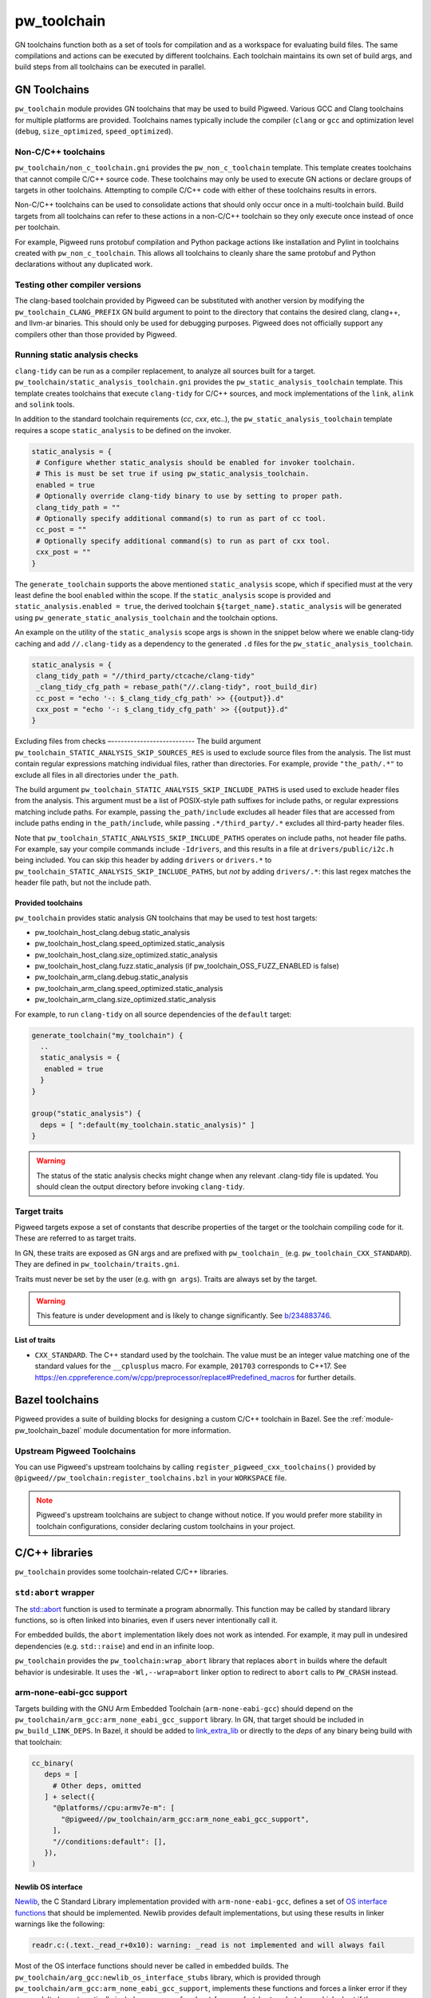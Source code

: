 .. _module-pw_toolchain:

============
pw_toolchain
============
GN toolchains function both as a set of tools for compilation and as a workspace
for evaluating build files. The same compilations and actions can be executed by
different toolchains. Each toolchain maintains its own set of build args, and
build steps from all toolchains can be executed in parallel.

-------------
GN Toolchains
-------------
``pw_toolchain`` module provides GN toolchains that may be used to build
Pigweed. Various GCC and Clang toolchains for multiple platforms are provided.
Toolchains names typically include the compiler (``clang`` or ``gcc`` and
optimization level (``debug``, ``size_optimized``, ``speed_optimized``).

Non-C/C++ toolchains
====================
``pw_toolchain/non_c_toolchain.gni`` provides the ``pw_non_c_toolchain``
template. This template creates toolchains that cannot compile C/C++ source
code. These toolchains may only be used to execute GN actions or declare groups
of targets in other toolchains. Attempting to compile C/C++ code with either of
these toolchains results in errors.

Non-C/C++ toolchains can be used to consolidate actions that should only occur
once in a multi-toolchain build. Build targets from all toolchains can refer to
these actions in a non-C/C++ toolchain so they only execute once instead of once
per toolchain.

For example, Pigweed runs protobuf compilation and Python package actions like
installation and Pylint in toolchains created with ``pw_non_c_toolchain``. This
allows all toolchains to cleanly share the same protobuf and Python declarations
without any duplicated work.

Testing other compiler versions
===============================
The clang-based toolchain provided by Pigweed can be substituted with another
version by modifying the ``pw_toolchain_CLANG_PREFIX`` GN build argument to
point to the directory that contains the desired clang, clang++, and llvm-ar
binaries. This should only be used for debugging purposes. Pigweed does not
officially support any compilers other than those provided by Pigweed.

Running static analysis checks
==============================
``clang-tidy`` can be run as a compiler replacement, to analyze all sources
built for a target. ``pw_toolchain/static_analysis_toolchain.gni`` provides
the ``pw_static_analysis_toolchain`` template. This template creates toolchains
that execute ``clang-tidy`` for C/C++ sources, and mock implementations of
the ``link``, ``alink`` and ``solink`` tools.

In addition to the standard toolchain requirements (`cc`, `cxx`, etc..), the
``pw_static_analysis_toolchain`` template requires a scope ``static_analysis``
to be defined on the invoker.

.. code-block::

   static_analysis = {
    # Configure whether static_analysis should be enabled for invoker toolchain.
    # This is must be set true if using pw_static_analysis_toolchain.
    enabled = true
    # Optionally override clang-tidy binary to use by setting to proper path.
    clang_tidy_path = ""
    # Optionally specify additional command(s) to run as part of cc tool.
    cc_post = ""
    # Optionally specify additional command(s) to run as part of cxx tool.
    cxx_post = ""
   }

The ``generate_toolchain`` supports the above mentioned ``static_analysis``
scope, which if specified must at the very least define the bool ``enabled``
within the scope. If the ``static_analysis`` scope is provided and
``static_analysis.enabled = true``, the derived toolchain
``${target_name}.static_analysis`` will be generated using
``pw_generate_static_analysis_toolchain`` and the toolchain options.

An example on the utility of the ``static_analysis`` scope args is shown in the
snippet below where we enable clang-tidy caching and add ``//.clang-tidy`` as a
dependency to the generated ``.d`` files for the
``pw_static_analysis_toolchain``.

.. code-block::

   static_analysis = {
    clang_tidy_path = "//third_party/ctcache/clang-tidy"
    _clang_tidy_cfg_path = rebase_path("//.clang-tidy", root_build_dir)
    cc_post = "echo '-: $_clang_tidy_cfg_path' >> {{output}}.d"
    cxx_post = "echo '-: $_clang_tidy_cfg_path' >> {{output}}.d"
   }

Excluding files from checks
–--------------------------
The build argument ``pw_toolchain_STATIC_ANALYSIS_SKIP_SOURCES_RES`` is used
to exclude source files from the analysis. The list must contain regular
expressions matching individual files, rather than directories. For example,
provide ``"the_path/.*"`` to exclude all files in all directories under
``the_path``.

The build argument ``pw_toolchain_STATIC_ANALYSIS_SKIP_INCLUDE_PATHS`` is used
used to exclude header files from the analysis. This argument must be a list of
POSIX-style path suffixes for include paths, or regular expressions matching
include paths. For example, passing ``the_path/include`` excludes all header
files that are accessed from include paths ending in ``the_path/include``,
while passing ``.*/third_party/.*`` excludes all third-party header files.

Note that ``pw_toolchain_STATIC_ANALYSIS_SKIP_INCLUDE_PATHS`` operates on
include paths, not header file paths. For example, say your compile commands
include ``-Idrivers``, and this results in a file at ``drivers/public/i2c.h``
being included. You can skip this header by adding ``drivers`` or ``drivers.*``
to ``pw_toolchain_STATIC_ANALYSIS_SKIP_INCLUDE_PATHS``, but *not* by adding
``drivers/.*``: this last regex matches the header file path, but not the
include path.

Provided toolchains
-------------------
``pw_toolchain`` provides static analysis GN toolchains that may be used to
test host targets:

- pw_toolchain_host_clang.debug.static_analysis
- pw_toolchain_host_clang.speed_optimized.static_analysis
- pw_toolchain_host_clang.size_optimized.static_analysis
- pw_toolchain_host_clang.fuzz.static_analysis
  (if pw_toolchain_OSS_FUZZ_ENABLED is false)
- pw_toolchain_arm_clang.debug.static_analysis
- pw_toolchain_arm_clang.speed_optimized.static_analysis
- pw_toolchain_arm_clang.size_optimized.static_analysis

For example, to run ``clang-tidy`` on all source dependencies of the
``default`` target:

.. code-block::

   generate_toolchain("my_toolchain") {
     ..
     static_analysis = {
      enabled = true
     }
   }

   group("static_analysis") {
     deps = [ ":default(my_toolchain.static_analysis)" ]
   }

.. warning::

   The status of the static analysis checks might change when
   any relevant .clang-tidy file is updated. You should
   clean the output directory before invoking
   ``clang-tidy``.

Target traits
=============
Pigweed targets expose a set of constants that describe properties of the target
or the toolchain compiling code for it. These are referred to as target traits.

In GN, these traits are exposed as GN args and are prefixed with
``pw_toolchain_`` (e.g. ``pw_toolchain_CXX_STANDARD``). They are defined in
``pw_toolchain/traits.gni``.

Traits must never be set by the user (e.g. with ``gn args``). Traits are always
set by the target.

.. warning::

   This feature is under development and is likely to change significantly.
   See `b/234883746 <http://issuetracker.google.com/issues/234883746>`_.

List of traits
--------------
- ``CXX_STANDARD``. The C++ standard used by the toolchain. The value must be an
  integer value matching one of the standard values for the ``__cplusplus``
  macro. For example, ``201703`` corresponds to C++17. See
  https://en.cppreference.com/w/cpp/preprocessor/replace#Predefined_macros for
  further details.

----------------
Bazel toolchains
----------------
Pigweed provides a suite of building blocks for designing a custom C/C++
toolchain in Bazel. See the :ref:`module-pw_toolchain_bazel` module
documentation for more information.

.. _module-pw_toolchain-bazel-upstream-pigweed-toolchains:

Upstream Pigweed Toolchains
===========================
You can use Pigweed's upstream toolchains by calling
``register_pigweed_cxx_toolchains()`` provided by
``@pigweed//pw_toolchain:register_toolchains.bzl`` in your ``WORKSPACE`` file.


.. admonition:: Note
   :class: warning

   Pigweed's upstream toolchains are subject to change without notice. If you
   would prefer more stability in toolchain configurations, consider declaring
   custom toolchains in your project.

---------------
C/C++ libraries
---------------
``pw_toolchain`` provides some toolchain-related C/C++ libraries.

``std:abort`` wrapper
=====================
The `std::abort <https://en.cppreference.com/w/cpp/utility/program/abort>`_
function is used to terminate a program abnormally. This function may be called
by standard library functions, so is often linked into binaries, even if users
never intentionally call it.

For embedded builds, the ``abort`` implementation likely does not work as
intended. For example, it may pull in undesired dependencies (e.g.
``std::raise``) and end in an infinite loop.

``pw_toolchain`` provides the ``pw_toolchain:wrap_abort`` library that replaces
``abort`` in builds where the default behavior is undesirable. It uses the
``-Wl,--wrap=abort`` linker option to redirect to ``abort`` calls to
``PW_CRASH`` instead.

arm-none-eabi-gcc support
=========================
Targets building with the GNU Arm Embedded Toolchain (``arm-none-eabi-gcc``)
should depend on the ``pw_toolchain/arm_gcc:arm_none_eabi_gcc_support``
library. In GN, that target should be included in ``pw_build_LINK_DEPS``. In
Bazel, it should be added to `link_extra_lib
<https://bazel.build/reference/be/c-cpp#cc_binary.link_extra_lib>`__ or
directly to the `deps` of any binary being build with that toolchain:

.. code-block:: python

   cc_binary(
      deps = [
        # Other deps, omitted
      ] + select({
        "@platforms//cpu:armv7e-m": [
          "@pigweed//pw_toolchain/arm_gcc:arm_none_eabi_gcc_support",
        ],
        "//conditions:default": [],
      }),
   )

Newlib OS interface
-------------------
`Newlib <https://sourceware.org/newlib/>`_, the C Standard Library
implementation provided with ``arm-none-eabi-gcc``, defines a set of `OS
interface functions <https://sourceware.org/newlib/libc.html#Stubs>`_ that
should be implemented. Newlib provides default implementations, but using these
results in linker warnings like the following:

.. code-block:: none

   readr.c:(.text._read_r+0x10): warning: _read is not implemented and will always fail

Most of the OS interface functions should never be called in embedded builds.
The ``pw_toolchain/arg_gcc:newlib_os_interface_stubs`` library, which is
provided through ``pw_toolchain/arm_gcc:arm_none_eabi_gcc_support``, implements
these functions and forces a linker error if they are used. It also
automatically includes a wrapper for ``abort`` for use of ``stdout`` and
``stderr`` which abort if they are called.

If you need to use your own wrapper for ``abort``, include the library directly
using ``pw_toolchain/arm_gcc:newlib_os_interface_stubs``.

pw_toolchain/no_destructor.h
============================
.. doxygenclass:: pw::NoDestructor

builtins
========
builtins are LLVM's equivalent of libgcc, the compiler will insert calls to
these routines. Setting the ``dir_pw_third_party_builtins`` gn var to your
compiler-rt/builtins checkout will enable building builtins from source instead
of relying on the shipped libgcc.
